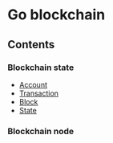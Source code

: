 * Go blockchain

** Contents
*** Blockchain state
  - [[/doc/account.org][Account]]
  - [[/doc/transaction.org][Transaction]]
  - [[/doc/block.org][Block]]
  - [[/doc/state.org][State]]
*** Blockchain node
